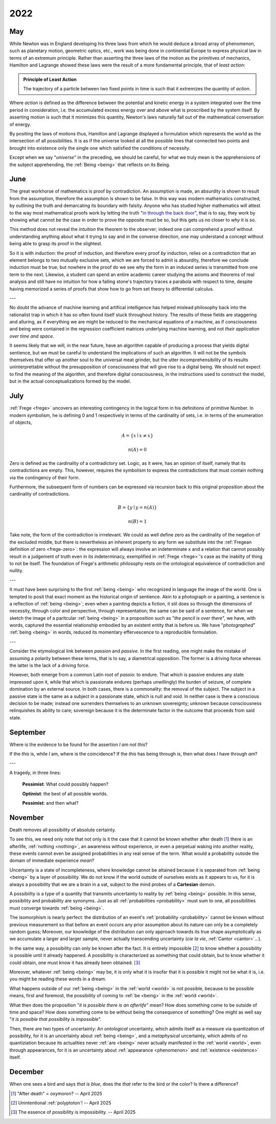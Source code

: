 .. _2022:

2022
====

.. _may-2022:

---
May
---

While Newton was in England developing his three laws from which he would deduce a broad array of phenomenon, such as planetary motion, geometric optics, etc., work was being done in continential Europe to express physical law in terms of an extremum principle. Rather than asserting the three laws of the motion as the primitives of mechanics, Hamilton and Lagrange showed these laws were the result of a more fundamental principle, that of *least action*:

.. admonition:: Principle of Least Action 

    The trajectory of a particle between two fixed points in time is such that it extremizes the quantity of *action*. 

Where *action* is defined as the difference between the potential and kinetic energy in a system integrated over the time period in consideration, i.e. the accumulated excess energy over and above what is proscribed by the system itself. By asserting motion is such that it minimizes this quantity, Newton's laws naturally fall out of the mathematical conversation of energy.

By positing the laws of motions thus, Hamilton and Lagrange displayed a formulation which represents the world as the intersection of all possibilities. It is as if the universe looked at all the possible lines that connected two points and brought into existence only the single one which satisfied the conditions of necessity.

Except when we say "*universe*" in the preceding, we should be careful, for what we truly mean is the apprehensions of the subject apprehending, the :ref:`Being <being>` that reflects on its Being.

.. _june-2022:

----
June
----

The great workhorse of mathematics is proof by contradiction. An assumption is made, an absurdity is shown to result from the assumption, therefore the assumption is shown to be false. In this way was modern mathematics constructed, by outlining the truth and demarcating its boundary with falsity. Anyone who has studied higher mathematics will attest to the way most mathematical proofs work by letting the truth "`in through the back door <world-as-will-and-representation>`_", that is to say, they work by showing what cannot be the case in order to prove the opposite must be so, but this gets us no closer to *why* it is so.

This method does not reveal the *intuition*  the theorem to the observer; indeed one can comprehend a proof without understanding anything about what it trying to say and in the converse direction, one may understand a concept without being able to grasp its proof in the slightest.

So it is with induction: the proof of induction, and therefore every proof *by* induction, relies on a contradiction that an element belongs to two mutually exclusive sets, which we are forced to admit is absurdity, therefore we conclude induction must be true; but nowhere in the proof do we see why the form in an induced series is transmitted from one term to the next. Likewise, a student can spend an entire academic career studying the axioms and theorems of real analysis and still have no intuition for how a falling stone's trajectory traces a parabola with respect to time, despite having memorized a series of proofs that show how to go from set theory to differential calculus.

---

No doubt the advance of machine learning and artifical intelligence has helped mislead philosophy back into the rationalist trap in which it has so often found itself stuck throughout history. The results of these fields are staggering and alluring, as if everything we are might be reduced to the mechanical equations of a machine, as if consciousness and being were contained in the regression coefficient matrices underlying machine learning, and not *their application over time and space*. 

It seems likely that we will, in the near future, have an algorithm capable of producing a process that yields digital sentience, but we must be careful to understand the implications of such an algorithm. It will not be the symbols themselves that offer up another soul to the universal meat grinder, but the utter incomprehensibility of its results uninterprettable without the presupposition of consciousness that will give rise to a digital being. We should not expect to find the meaning of the algorithm, and therefore digital consciousness, in the instructions used to construct the model, but in the actual conceptualizations formed by the model.

.. _2022-july:

----
July
----

:ref:`Frege <frege>` uncovers an interesting contingency in the logical form in his definitions of primitive Number. In modern symbolism, he is defining 0 and 1 respectively in terms of the cardinality of sets, i.e. in terms of the enumeration of objects, 

.. math::

    A = \{ x \mid x \neq x \} 

.. math::

    n(A) = 0 

Zero is defined as the cardinality of a contradictory set. Logic, as it were, has an opinion of itself, namely that its contradictions are empty. This, however, requires the symbolism to express the contradictions that must contain nothing via the contingency of their form.

Furthermore, the subsequent form of numbers can be expressed via recursion back to this original proposition about the cardinality of contradictions.

.. math::
    
    B = \{ y \mid y = n(A) \}

.. math::
    
    n(B) = 1

Take note, the form of the contradiction is irrrelevant. We could as well define zero as the cardinality of the negation of the excluded middle, but there is nevertheless an inherent property to any form we substitute into the :ref:`Fregean definition of zero <frege-zero>`: the expression will always involve an indeterminate x and a relation that cannot possibly result in a judgement of truth even in its indeterminacy, exemplified in :ref:`Frege <frege>`'s case as the inabilty of thing to not be itself. The foundation of Frege's arithmetic philosophy rests on the ontological equivalence of contradiction and nullity.

---

It must have been surprising to the first :ref:`being <being>` who recognized in language the image of the world. One is tempted to posit that exact moment as the historical origin of sentience. Akin to a photograph or a painting, a sentence is a reflection of :ref:`being <being>`; even when a painting depicts a fiction, it stil does so through the dimensions of necessity, through color and perspective, through representation; the same can be said of a sentence, for when we sketch the image of a paritcular :ref:`being <being>` in a proposition such as "*the pencil is over there*", we have, with words, captured the essential relationship embodied by an existent entity that is before us. We have "*photographed*" :ref:`being <being>` in words, reduced its momentary effervescence to a reproducible formulation. 

---

Consider the etymological link between *passion* and *passive*. In the first reading, one might make the mistake of assuming a polarity between these terms, that is to say, a diametrical opposition. The former is a driving force whereas the latter is the lack of a driving force.

However, both emerge from a common Latin root of *passio*: to endure. That which is passive endures any state impressed upon it, while that which is passionate endures (perhaps unwillingly) the burden of seizure, of complete domination by an external source. In both cases, there is a commonality: the removal of the subject. The subject in a passive state is the same as a subject in a passionate state, which is null and void. In neither case is there a conscious decision to be made; instead one surrenders themselves to an unknown sovereignty; unknown because consciousness relinquishes its ability to care; sovereign because it is the determinate factor in the outcome that proceeds from said state.

.. _2022-september:

---------
September 
---------

Where is the evidence to be found for the assertion *I am not this*?

If the *this* is, while *I* am, where is the coincidence? If the *this* has being through *is*, then what does *I* have through *am*? 

---

A tragedy, in three lines:

    **Pessimist**: What could possibly happen?

    **Optimist**: the best of all possible worlds.

    **Pessimist**: and then what?

.. _2022-november:

--------
November
--------

Death removes all possibility of absolute certainty.

To see this, we need only note that not only is it the case that it cannot be known whether after death [#november_2022_01]_ there is an afterlife, :ref:`nothing <nothing>`, an awareness without experience, or even a perpetual waking into another reality, these events cannot even be assigned probabilities in any real sense of the term. What would a probability outside the domain of immediate experience *mean*? 

Uncertainty is a state of incompleteness, where knowledge cannot be attained because it is separated from :ref:`being <being>` by a layer of possibility. We do not know if the world outside of ourselves exists as it appears to us, for it is always a possibility that we are a brain in a vat, subject to the mind probes of a **Cartesian** demon.

A possibiilty is a type of a quantity that transmits uncertainty to reality by :ref:`being <being>` possible. In this sense, possibility and probability are synonyms. Just as all :ref:`probabilities <probability>` must sum to one, all possibilities must converge towards :ref:`being <being>`. 

The isomorphism is nearly perfect: the distribution of an event's :ref:`probability <probability>` cannot be known without previous measurement so that before an event occurs any prior assumption about its nature can only be a completely random guess; Moreover, our knowledge of the distribution can only approach towards its true shape asymptotically as we accumulate a larger and larger sample, never actually transcending uncertainty (*cie la vie*, :ref:`Cantor <cantor>`...). 

In the same way, a possibility can only be known after the fact. It is entirely impossible [#november_2022_02]_ to know whether a possibility is possible until it already happened. A possibility is characterized as something that could obtain, but to know whether it could obtain, one must know it has already been obtained. [#november_2022_03]_ 

Moreover, whatever :ref:`being <being>` may be, it is only what it is insofar that it is possible it might not be what it is, i.e. you might be reading these words in a dream.

What happens outside of our :ref:`being <being>` in the :ref:`world <world>` is not possible, because to be possible means, first and foremost, the possibility of coming to :ref:`be <being>` in the :ref:`world <world>`.

What then does the proposition "*it is possible there is an afterlife*" mean? How does something come to be outside of time and space? How does something come to be without being the consequence of something? One might as well say "*it is possible that possibility is impossible*". 

Then, there are two types of uncertainty: An *ontological* uncertainty, which admits itself as a measure via quantization of possibility, for it is an uncertainty about :ref:`being <being>`, and a *metaphysical* uncertainty, which admits of no quantiziation because its actualities never :ref:`are <being>` never actually manifested in the :ref:`world <world>`, even through appearances, for it is an uncertainty about :ref:`appearance <phenomenon>` and :ref:`existence <existence>` itself. 

.. _2022-december:

--------
December
--------

When one sees a bird and says *that is blue*, does the *that* refer to the bird or the color? Is there a difference?

.. [#november_2022_01] "After death" = oxymoron? -- April 2025

.. [#november_2022_02] Unintentional :ref:`polyptoton`! -- April 2025

.. [#november_2022_03] The essence of possibility is impossibility. -- April 2025
